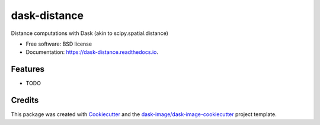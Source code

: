 =============
dask-distance
=============


.. image:: https://img.shields.io/pypi/v/dask-distance.svg
        :target: https://pypi.python.org/pypi/dask-distance
        :alt: PyPI

.. image:: https://anaconda.org/conda-forge/dask-distance/badges/version.svg
        :target: https://anaconda.org/conda-forge/dask-distance
        :alt: conda-forge

.. image:: https://img.shields.io/travis/jakirkham/dask-distance/master.svg
        :target: https://travis-ci.org/jakirkham/dask-distance
        :alt: Travis CI

.. image:: https://readthedocs.org/projects/dask-distance/badge/?version=latest
        :target: https://dask-distance.readthedocs.io/en/latest/?badge=latest
        :alt: Read the Docs

.. image:: https://coveralls.io/repos/github/jakirkham/dask-distance/badge.svg
        :target: https://coveralls.io/github/jakirkham/dask-distance
        :alt: Coveralls

.. image:: https://img.shields.io/github/license/jakirkham/dask-distance.svg
        :target: ./LICENSE.txt
        :alt: License


Distance computations with Dask (akin to scipy.spatial.distance)


* Free software: BSD license
* Documentation: https://dask-distance.readthedocs.io.


Features
--------

* TODO

Credits
---------

This package was created with Cookiecutter_ and the `dask-image/dask-image-cookiecutter`_ project template.

.. _Cookiecutter: https://github.com/audreyr/cookiecutter
.. _`dask-image/dask-image-cookiecutter`: https://github.com/dask-image/dask-image-cookiecutter


